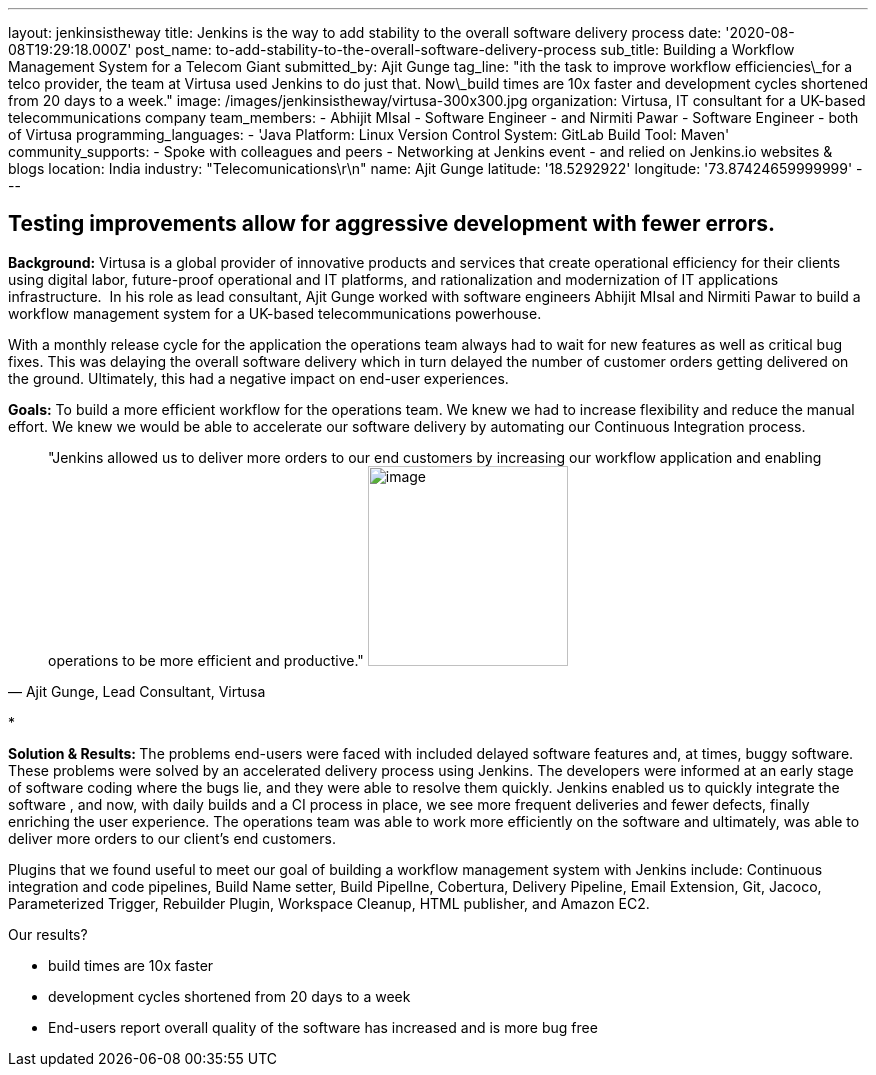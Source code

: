 ---
layout: jenkinsistheway
title: Jenkins is the way to add stability to the overall software delivery process
date: '2020-08-08T19:29:18.000Z'
post_name: to-add-stability-to-the-overall-software-delivery-process
sub_title: Building a Workflow Management System for a Telecom Giant
submitted_by: Ajit Gunge
tag_line: "ith the task to improve workflow efficiencies\_for a telco provider, the team at Virtusa used Jenkins to do just that. Now\_build times are 10x faster and development cycles shortened from 20 days to a week."
image: /images/jenkinsistheway/virtusa-300x300.jpg
organization: Virtusa, IT consultant for a UK-based telecommunications company
team_members:
  - Abhijit MIsal
  - Software Engineer
  - and Nirmiti Pawar
  - Software Engineer
  - both of Virtusa
programming_languages:
  - 'Java Platform: Linux Version Control System: GitLab Build Tool: Maven'
community_supports:
  - Spoke with colleagues and peers
  - Networking at Jenkins event
  - and relied on Jenkins.io websites & blogs
location: India
industry: "Telecomunications\r\n"
name: Ajit Gunge
latitude: '18.5292922'
longitude: '73.87424659999999'
---




== Testing improvements allow for aggressive development with fewer errors.

*Background:* Virtusa is a global provider of innovative products and services that create operational efficiency for their clients using digital labor, future-proof operational and IT platforms, and rationalization and modernization of IT applications infrastructure.  In his role as lead consultant, Ajit Gunge worked with software engineers Abhijit MIsal and Nirmiti Pawar to build a workflow management system for a UK-based telecommunications powerhouse. 

With a monthly release cycle for the application the operations team always had to wait for new features as well as critical bug fixes. This was delaying the overall software delivery which in turn delayed the number of customer orders getting delivered on the ground. Ultimately, this had a negative impact on end-user experiences.

*Goals:* To build a more efficient workflow for the operations team. We knew we had to increase flexibility and reduce the manual effort. We knew we would be able to accelerate our software delivery by automating our Continuous Integration process.





[.testimonal]
[quote, "Ajit Gunge, Lead Consultant, Virtusa"]
"Jenkins allowed us to deliver more orders to our end customers by increasing our workflow application and enabling operations to be more efficient and productive."
image:/images/jenkinsistheway/Ajit-G.jpeg[image,width=200,height=200]


*

**Solution & Results: **The problems end-users were faced with included delayed software features and, at times, buggy software. These problems were solved by an accelerated delivery process using Jenkins. The developers were informed at an early stage of software coding where the bugs lie, and they were able to resolve them quickly. Jenkins enabled us to quickly integrate the software , and now, with daily builds and a CI process in place, we see more frequent deliveries and fewer defects, finally enriching the user experience. The operations team was able to work more efficiently on the software and ultimately, was able to deliver more orders to our client's end customers.

Plugins that we found useful to meet our goal of building a workflow management system with Jenkins include: Continuous integration and code pipelines, Build Name setter, Build PipelIne, Cobertura, Delivery Pipeline, Email Extension, Git, Jacoco, Parameterized Trigger, Rebuilder Plugin, Workspace Cleanup, HTML publisher, and Amazon EC2.

Our results? 

* build times are 10x faster 
* development cycles shortened from 20 days to a week
* End-users report overall quality of the software has increased and is more bug free 
